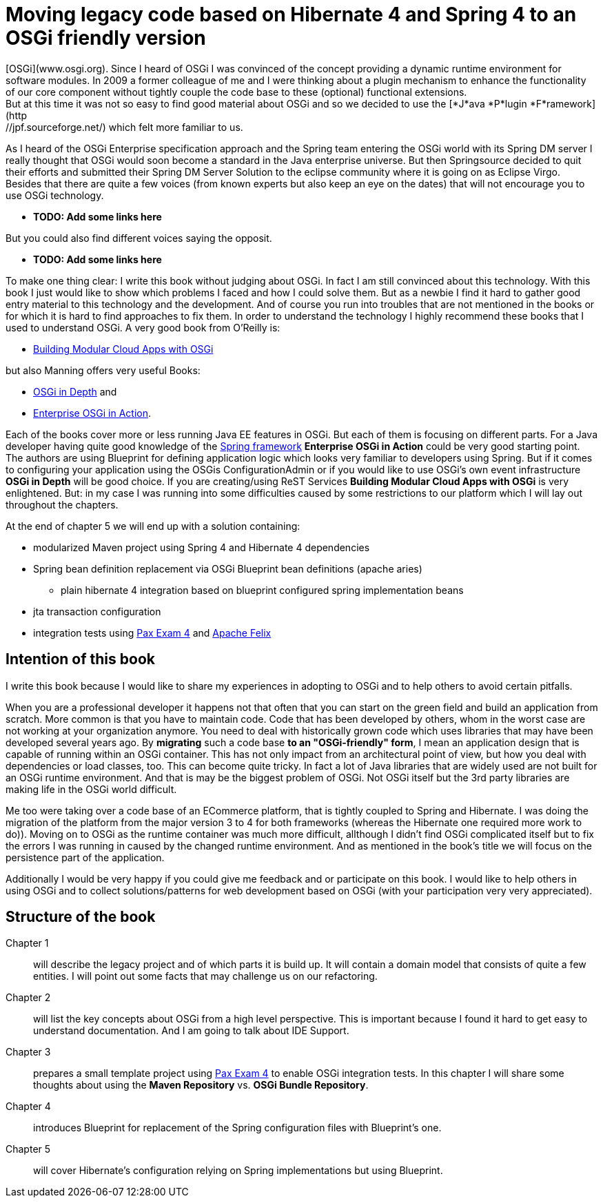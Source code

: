 = Moving legacy code based on Hibernate 4 and Spring 4 to an OSGi friendly version =
[OSGi](www.osgi.org). Since I heard of OSGi I was convinced of the concept providing a dynamic runtime environment for software modules. In 2009 a former colleague of me and I were thinking about a plugin mechanism to enhance the functionality of our core component without tightly couple the code base to these (optional) functional extensions.
But at this time it was not so easy to find good material about OSGi and so we decided to use  the [*J*ava *P*lugin *F*ramework](http://jpf.sourceforge.net/) which felt more familiar to us.

As I heard of the OSGi Enterprise specification approach and the Spring team entering the OSGi world with its Spring DM server I really thought that OSGi would soon become a standard in the Java enterprise universe. But then Springsource decided to quit their efforts and submitted their Spring DM Server Solution to the eclipse community where it is going on as Eclipse Virgo. Besides that there are quite a few voices (from known experts but also keep an eye on the dates) that will not encourage you to use OSGi technology.

* [red]*TODO: Add some links here*

But you could also find different voices saying the opposit.

* [red]*TODO: Add some links here*

To make one thing clear: I write this book without judging about OSGi. In fact I am still convinced about this technology. With this book I just would like to show which problems I faced and how I could solve them. But as a newbie I find it hard to gather good entry material to this technology and the development. And of course you run into troubles that are not mentioned in the books or for which it is hard to find approaches to fix them.
In order to understand the technology I highly recommend these books that I used to understand OSGi. A very good book from O'Reilly is:

* link:http://shop.oreilly.com/product/0636920028086.do[Building Modular Cloud Apps with OSGi]

but also Manning offers very useful Books:

* link:http://www.manning.com/alves/[OSGi in Depth] and
* link:http://www.manning.com/cummins/[Enterprise OSGi in Action].

Each of the books cover more or less running Java EE features in OSGi. But each of them is focusing on different parts. For a Java developer having quite good knowledge of the link:http://projects.spring.io/spring-framework/[Spring framework] *Enterprise OSGi in Action* could be very good starting point. The authors are using Blueprint for defining application logic which looks very familiar to developers using Spring. But if it comes to configuring your application using the OSGis ConfigurationAdmin or if you would like to use OSGi's own event infrastructure **OSGi in Depth** will be good choice. If you are creating/using ReST Services *Building Modular Cloud Apps with OSGi* is very enlightened.
But: in my case I was running into some difficulties caused by some restrictions to our platform which I will lay out throughout the chapters.

At the end of chapter 5 we will end up with a solution containing:

* modularized Maven project using Spring 4 and Hibernate 4 dependencies
* Spring bean definition replacement via OSGi Blueprint bean definitions (apache aries)
** plain hibernate 4 integration based on blueprint configured spring implementation beans
* jta transaction configuration
* integration tests using link:https://ops4j1.jira.com/wiki/display/PAXEXAM4/Pax+Exam[Pax Exam 4] and link:http://felix.apache.org/[Apache Felix]

== Intention of this book ==
I write this book because I would like to share my experiences in adopting to OSGi and to help others to avoid certain pitfalls.

When you are a professional developer it happens not that often that you can start on the green field and build an application from scratch. More common is that you have to maintain code. Code that has been developed by others, whom in the worst case are not working at your organization anymore. You need to deal with historically grown code which uses libraries that may have been developed several years ago. By **migrating** such a code base **to an "OSGi-friendly" form**, I mean an application design that is capable of running within an OSGi container. This has not only impact from an architectural point of view, but how you deal with dependencies or load classes, too. This can become quite tricky. In fact a lot of Java libraries that are widely used are not built for an OSGi runtime environment. And that is may be the biggest problem of OSGi. Not OSGi itself but the 3rd party libraries are making life in the OSGi world difficult.

Me too were taking over a code base of an ECommerce platform, that is tightly coupled to Spring and Hibernate. I was doing the migration of the platform from the major version 3 to 4 for both frameworks (whereas the Hibernate one required more work to do)). Moving on to OSGi as the runtime container was much more difficult, allthough I didn't find OSGi complicated itself but to fix the errors I was running in caused by the changed runtime environment.
And as mentioned in the book's title we will focus on the persistence part of the application.

Additionally I would be very happy if you could give me feedback and or participate on this book. I would like to help others in using OSGi and to collect solutions/patterns for web development based on OSGi (with your participation very very appreciated).

== Structure of the book ==

Chapter 1:: will describe the legacy project and of which parts it is build up. It will contain a domain model that consists of quite a few entities. I will point out some facts that may challenge us on our refactoring.
Chapter 2:: will list the key concepts about OSGi from a high level perspective. This is important because I found it hard to get easy to understand documentation. And I am going to talk about IDE Support.
Chapter 3:: prepares a small template project using link:https://ops4j1.jira.com/wiki/display/PAXEXAM4/Pax+Exam[Pax Exam 4] to enable OSGi integration tests. In this chapter I will share some thoughts about using the *Maven Repository* vs. *OSGi Bundle Repository*.
Chapter 4:: introduces Blueprint for replacement of the Spring configuration files with Blueprint's one.
Chapter 5:: will cover Hibernate's configuration relying on Spring implementations but using Blueprint.
